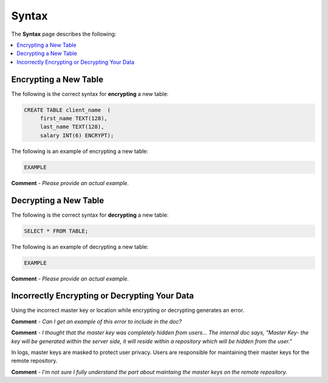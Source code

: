 .. _data_encryption_syntax:

***********************
Syntax
***********************
The **Syntax** page describes the following:

.. contents::
   :local:
   :depth: 1
   
Encrypting a New Table
----------------
The following is the correct syntax for **encrypting** a new table:

.. code-block:: console
     
   CREATE TABLE client_name  (
        first_name TEXT(128),
        last_name TEXT(128),
        salary INT(6) ENCRYPT);
		
The following is an example of encrypting a new table:

.. code-block:: console
     
   EXAMPLE
   
**Comment** - *Please provide an actual example.*
   
Decrypting a New Table
----------------  
The following is the correct syntax for **decrypting** a new table:

.. code-block:: console

   SELECT * FROM TABLE;

The following is an example of decrypting a new table:

.. code-block:: console
     
   EXAMPLE
   
**Comment** - *Please provide an actual example.*

Incorrectly Encrypting or Decrypting Your Data
----------------   
Using the incorrect master key or location while encrypting or decrypting generates an error.

**Comment** - *Can I get an example of this error to include in the doc?*

**Comment** - *I thought that the master key was completely hidden from users... The internal doc says, "Master Key-  the key will be generated within the server side, it will reside within a repository which will be hidden from the user."*
   
In logs, master keys are masked to protect user privacy. Users are responsible for maintaining their master keys for the remote repository.

**Comment** - *I'm not sure I fully understand the part about maintaing the master keys on the remote repository.*